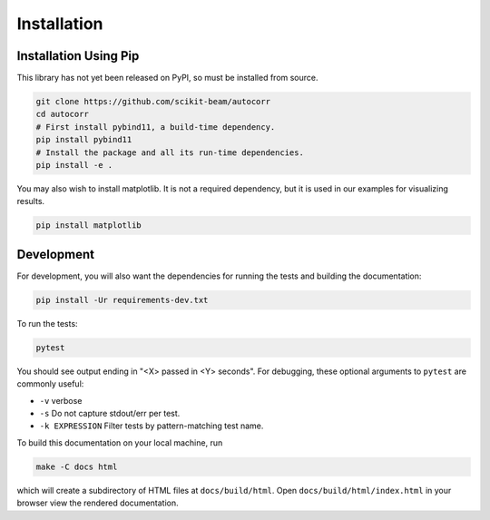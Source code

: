 ============
Installation
============

Installation Using Pip
======================

This library has not yet been released on PyPI, so must be installed from
source.

.. code:: bash

   git clone https://github.com/scikit-beam/autocorr
   cd autocorr
   # First install pybind11, a build-time dependency.
   pip install pybind11
   # Install the package and all its run-time dependencies.
   pip install -e .

You may also wish to install matplotlib. It is not a required dependency, but
it is used in our examples for visualizing results.

.. code:: bash

   pip install matplotlib

Development
===========

For development, you will also want the dependencies for running the tests and
building the documentation:

.. code-block:: bash

    pip install -Ur requirements-dev.txt

To run the tests:

.. code-block:: bash

    pytest

You should see output ending in "<X> passed in <Y> seconds". For debugging,
these optional arguments to ``pytest`` are commonly useful:

* ``-v`` verbose
* ``-s`` Do not capture stdout/err per test.
* ``-k EXPRESSION`` Filter tests by pattern-matching test name.

To build this documentation on your local machine, run

.. code-block:: bash

    make -C docs html

which will create a subdirectory of HTML files at ``docs/build/html``. Open
``docs/build/html/index.html`` in your browser view the rendered documentation.

